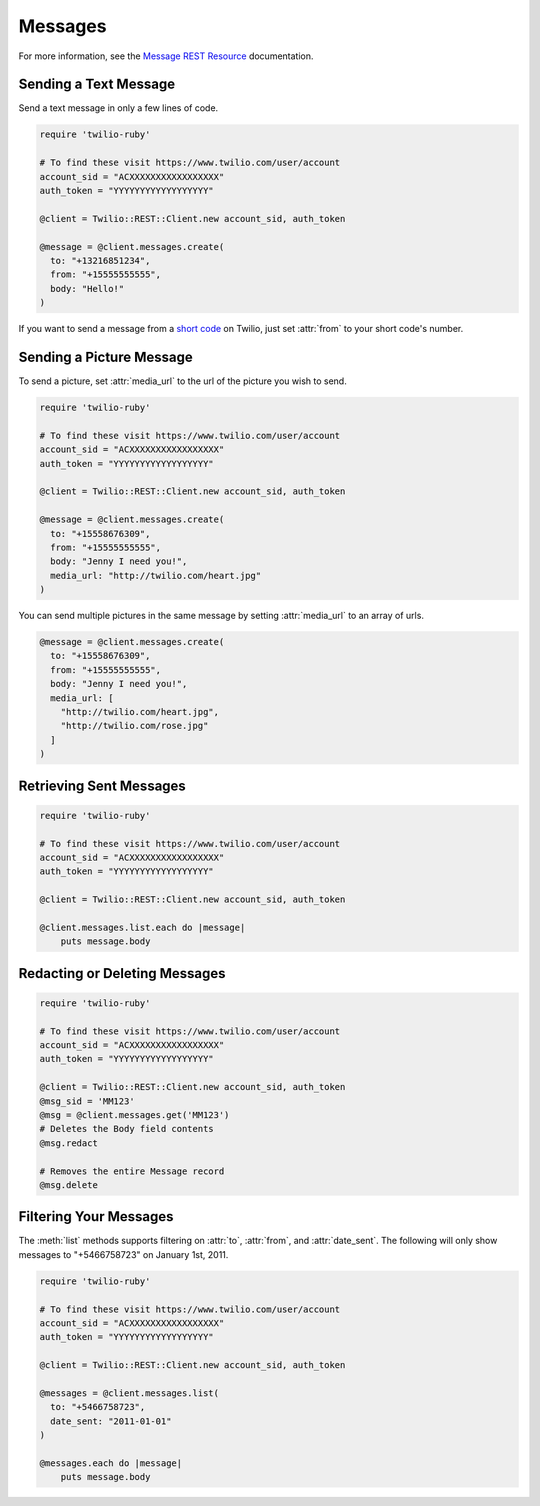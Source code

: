 .. module:: twilio.rest.resources.sms_messages

============
Messages
============

For more information, see the
`Message REST Resource <http://www.twilio.com/docs/api/rest/message>`_
documentation.


Sending a Text Message
----------------------

Send a text message in only a few lines of code.

.. code-block:: ruby

    require 'twilio-ruby'

    # To find these visit https://www.twilio.com/user/account
    account_sid = "ACXXXXXXXXXXXXXXXXX"
    auth_token = "YYYYYYYYYYYYYYYYYY"

    @client = Twilio::REST::Client.new account_sid, auth_token

    @message = @client.messages.create(
      to: "+13216851234",
      from: "+15555555555",
      body: "Hello!"
    )

If you want to send a message from a `short code
<http://www.twilio.com/api/sms/short-codes>`_ on Twilio, just set :attr:`from`
to your short code's number.


Sending a Picture Message
-------------------------

To send a picture, set :attr:`media_url` to the url of the picture you wish to send.

.. code-block:: ruby

    require 'twilio-ruby'

    # To find these visit https://www.twilio.com/user/account
    account_sid = "ACXXXXXXXXXXXXXXXXX"
    auth_token = "YYYYYYYYYYYYYYYYYY"

    @client = Twilio::REST::Client.new account_sid, auth_token

    @message = @client.messages.create(
      to: "+15558676309",
      from: "+15555555555",
      body: "Jenny I need you!",
      media_url: "http://twilio.com/heart.jpg"
    )

You can send multiple pictures in the same message by setting :attr:`media_url` to
an array of urls.

.. code-block:: ruby

    @message = @client.messages.create(
      to: "+15558676309",
      from: "+15555555555",
      body: "Jenny I need you!",
      media_url: [
        "http://twilio.com/heart.jpg",
        "http://twilio.com/rose.jpg"
      ]
    )

Retrieving Sent Messages
-------------------------

.. code-block:: ruby

    require 'twilio-ruby'

    # To find these visit https://www.twilio.com/user/account
    account_sid = "ACXXXXXXXXXXXXXXXXX"
    auth_token = "YYYYYYYYYYYYYYYYYY"

    @client = Twilio::REST::Client.new account_sid, auth_token

    @client.messages.list.each do |message|
        puts message.body

Redacting or Deleting Messages
------------------------------

.. code-block:: ruby

    require 'twilio-ruby'

    # To find these visit https://www.twilio.com/user/account
    account_sid = "ACXXXXXXXXXXXXXXXXX"
    auth_token = "YYYYYYYYYYYYYYYYYY"

    @client = Twilio::REST::Client.new account_sid, auth_token
    @msg_sid = 'MM123'
    @msg = @client.messages.get('MM123')
    # Deletes the Body field contents
    @msg.redact

    # Removes the entire Message record
    @msg.delete

Filtering Your Messages
-------------------------

The :meth:`list` methods supports filtering on :attr:`to`, :attr:`from`,
and :attr:`date_sent`.
The following will only show messages to "+5466758723" on January 1st, 2011.

.. code-block:: ruby

    require 'twilio-ruby'

    # To find these visit https://www.twilio.com/user/account
    account_sid = "ACXXXXXXXXXXXXXXXXX"
    auth_token = "YYYYYYYYYYYYYYYYYY"

    @client = Twilio::REST::Client.new account_sid, auth_token

    @messages = @client.messages.list(
      to: "+5466758723",
      date_sent: "2011-01-01"
    )

    @messages.each do |message|
        puts message.body


